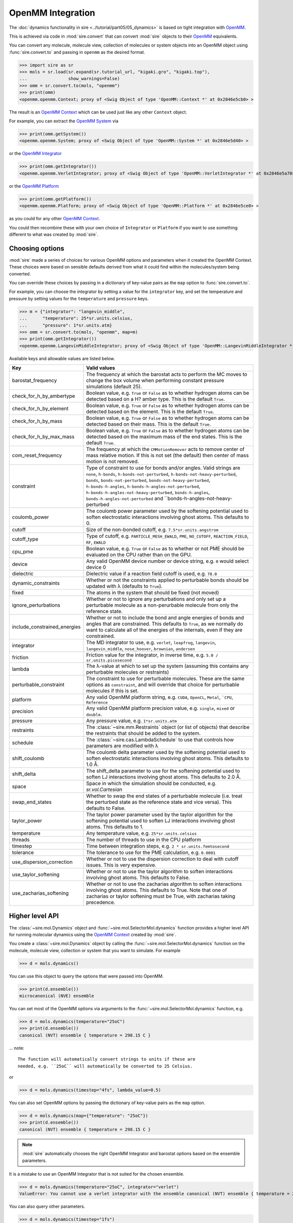 ==================
OpenMM Integration
==================

The :doc:`dynamics functionality in sire <../tutorial/part05/05_dynamics>`
is based on tight integration with `OpenMM <https://openmm.org>`__.

This is achieved via code in :mod:`sire.convert` that can convert
:mod:`sire` objects to their `OpenMM <https://openmm.org>`__
equivalents.

You can convert any molecule, molecule view, collection of molecules or
system objects into an OpenMM object using :func:`sire.convert.to`
and passing in ``openmm`` as the desired format.

>>> import sire as sr
>>> mols = sr.load(sr.expand(sr.tutorial_url, "kigaki.gro", "kigaki.top"),
...                show_warnings=False)
>>> omm = sr.convert.to(mols, "openmm")
>>> print(omm)
<openmm.openmm.Context; proxy of <Swig Object of type 'OpenMM::Context *' at 0x2846e5cb0> >

The result is an `OpenMM Context <https://docs.openmm.org/latest/api-python/generated/openmm.openmm.Context.html#openmm.openmm.Context>`__
which can be used just like any other ``Context`` object.

For example, you can extract the
`OpenMM System <https://docs.openmm.org/latest/api-python/generated/openmm.openmm.System.html#openmm.openmm.System>`__
via

>>> print(omm.getSystem())
<openmm.openmm.System; proxy of <Swig Object of type 'OpenMM::System *' at 0x2846e5d40> >

or the
`OpenMM Integrator <https://docs.openmm.org/latest/api-python/library.html#integrators>`__

>>> print(omm.getIntegrator())
<openmm.openmm.VerletIntegrator; proxy of <Swig Object of type 'OpenMM::VerletIntegrator *' at 0x2846e5a70> >

or the
`OpenMM Platform <https://docs.openmm.org/latest/api-python/generated/openmm.openmm.Platform.html#openmm.openmm.Platform>`__

>>> print(omm.getPlatform())
<openmm.openmm.Platform; proxy of <Swig Object of type 'OpenMM::Platform *' at 0x2846e5ce0> >

as you could for any other
`OpenMM Context <https://docs.openmm.org/latest/api-python/generated/openmm.openmm.Context.html#openmm.openmm.Context>`__.

You could then recombine these with your own choice of ``Integrator`` or
``Platform`` if you want to use something different to what was created
by :mod:`sire`.

Choosing options
----------------

:mod:`sire` made a series of choices for various OpenMM options and parameters
when it created the OpenMM Context. These choices were based on sensible
defaults derived from what it could find within the molecules/system being
converted.

You can override these choices by passing in a dictionary of key-value pairs
as the ``map`` option to :func:`sire.convert.to`.

For example, you can choose the integrator by setting a value
for the ``integrator`` key, and set the temperature and pressure
by setting values for the ``temperature`` and ``pressure`` keys.

>>> m = {"integrator": "langevin_middle",
...      "temperature": 25*sr.units.celsius,
...      "pressure": 1*sr.units.atm}
>>> omm = sr.convert.to(mols, "openmm", map=m)
>>> print(omm.getIntegrator())
<openmm.openmm.LangevinMiddleIntegrator; proxy of <Swig Object of type 'OpenMM::LangevinMiddleIntegrator *' at 0x295a07cc0> >

Available keys and allowable values are listed below.

+------------------------------+----------------------------------------------------------+
| Key                          | Valid values                                             |
+==============================+==========================================================+
| barostat_frequency           | The frequency at which the barostat acts to perform      |
|                              | the MC moves to change the box volume when performing    |
|                              | constant pressure simulations (default 25).              |
+------------------------------+----------------------------------------------------------+
| check_for_h_by_ambertype     | Boolean value, e.g. ``True`` or ``False`` as to whether  |
|                              | hydrogen atoms can be detected based on a H? amber type. |
|                              | This is the default ``True``.                            |
+------------------------------+----------------------------------------------------------+
| check_for_h_by_element       | Boolean value, e.g. ``True`` or ``False`` as to whether  |
|                              | hydrogen atoms can be detected based on the element.     |
|                              | This is the default ``True``.                            |
+------------------------------+----------------------------------------------------------+
| check_for_h_by_mass          | Boolean value, e.g. ``True`` or ``False`` as to whether  |
|                              | hydrogen atoms can be detected based on their mass.      |
|                              | This is the default ``True``.                            |
+------------------------------+----------------------------------------------------------+
| check_for_h_by_max_mass      | Boolean value, e.g. ``True`` or ``False`` as to whether  |
|                              | hydrogen atoms can be detected based on the maximum      |
|                              | mass of the end states. This is the default ``True``.    |
+------------------------------+----------------------------------------------------------+
| com_reset_frequency          | The frequency at which the ``CMMotionRemover`` acts to   |
|                              | remove center of mass relative motion. If this is not    |
|                              | set (the default) then center of mass motion is not      |
|                              | removed.                                                 |
+------------------------------+----------------------------------------------------------+
| constraint                   | Type of constraint to use for bonds and/or angles.       |
|                              | Valid strings are ``none``, ``h-bonds``,                 |
|                              | ``h-bonds-not-perturbed``,                               |
|                              | ``h-bonds-not-heavy-perturbed``,                         |
|                              | ``bonds``, ``bonds-not-perturbed``,                      |
|                              | ``bonds-not-heavy-perturbed``,                           |
|                              | ``h-bonds-h-angles``,                                    |
|                              | ``h-bonds-h-angles-not-perturbed``,                      |
|                              | ``h-bonds-h-angles-not-heavy-perturbed``,                |
|                              | ``bonds-h-angles``,                                      |
|                              | ``bonds-h-angles-not-perturbed`` and                     |
|                              | ``bonds-h-angles-not-heavy-perturbed                     |
+------------------------------+----------------------------------------------------------+
| coulomb_power                | The coulomb power parameter used by the softening        |
|                              | potential used to soften electrostatic interactions      |
|                              | involving ghost atoms. This defaults to 0.               |
+------------------------------+----------------------------------------------------------+
| cutoff                       | Size of the non-bonded cutoff, e.g.                      |
|                              | ``7.5*sr.units.angstrom``                                |
+------------------------------+----------------------------------------------------------+
| cutoff_type                  | Type of cutoff, e.g. ``PARTICLE_MESH_EWALD``, ``PME``,   |
|                              | ``NO_CUTOFF``, ``REACTION_FIELD``, ``RF``, ``EWALD``     |
+------------------------------+----------------------------------------------------------+
| cpu_pme                      | Boolean value, e.g. ``True`` or ``False`` as to whether  |
|                              | or not PME should be evaluated on the CPU rather than    |
|                              | on the GPU.                                              |
+------------------------------+----------------------------------------------------------+
| device                       | Any valid OpenMM device number or device string, e.g.    |
|                              | ``0`` would select device 0                              |
+------------------------------+----------------------------------------------------------+
| dielectric                   | Dielectric value if a reaction field cutoff is used,     |
|                              | e.g. ``78.0``                                            |
+------------------------------+----------------------------------------------------------+
| dynamic_constraints          | Whether or not the constraints applied to perturbable    |
|                              | bonds should be updated with λ (defaults to ``True``).   |
+------------------------------+----------------------------------------------------------+
| fixed                        | The atoms in the system that should be fixed (not moved) |
+------------------------------+----------------------------------------------------------+
| ignore_perturbations         | Whether or not to ignore any perturbations and only set  |
|                              | up a perturbable molecule as a non-perurbable molecule   |
|                              | from only the reference state.                           |
+------------------------------+----------------------------------------------------------+
| include_constrained_energies | Whether or not to include the bond and angle energies    |
|                              | of bonds and angles that are constrained.                |
|                              | This defaults to ``True``, as we normally do want        |
|                              | to calculate all of the energies of the internals,       |
|                              | even if they are constrained.                            |
+------------------------------+----------------------------------------------------------+
| integrator                   | The MD integrator to use, e.g.                           |
|                              | ``verlet``, ``leapfrog``, ``langevin``,                  |
|                              | ``langevin_middle``, ``nose_hoover``,                    |
|                              | ``brownian``, ``andersen``                               |
+------------------------------+----------------------------------------------------------+
| friction                     | Friction value for the integrator, in inverse time, e.g. |
|                              | ``5.0 / sr.units.picosecond``                            |
+------------------------------+----------------------------------------------------------+
| lambda                       | The λ-value at which to set up the system (assuming this |
|                              | contains any perturbable molecules or restraints)        |
+------------------------------+----------------------------------------------------------+
| perturbable_constraint       | The constraint to use for perturbable molecules. These   |
|                              | are the same options as ``constraint``, and will         |
|                              | override that choice for perturbable molecules if this   |
|                              | is set.                                                  |
+------------------------------+----------------------------------------------------------+
| platform                     | Any valid OpenMM platform string, e.g. ``CUDA``,         |
|                              | ``OpenCL``, ``Metal``, ```CPU``, ``Reference``           |
+------------------------------+----------------------------------------------------------+
| precision                    | Any valid OpenMM platform precision value, e.g.          |
|                              | ``single``, ``mixed`` or ``double``.                     |
+------------------------------+----------------------------------------------------------+
| pressure                     | Any pressure value, e.g. ``1*sr.units.atm``              |
+------------------------------+----------------------------------------------------------+
| restraints                   | The :class:`~sire.mm.Restraints` object (or list of      |
|                              | objects) that describe the restraints that should be     |
|                              | added to the system.                                     |
+------------------------------+----------------------------------------------------------+
| schedule                     | The :class:`~sire.cas.LambdaSchedule` to use that        |
|                              | controls how parameters are modified with λ              |
+------------------------------+----------------------------------------------------------+
| shift_coulomb                | The coulomb delta parameter used by the softening        |
|                              | potential used to soften electrostatic interactions      |
|                              | involving ghost atoms. This defaults to 1.0 Å.           |
+------------------------------+----------------------------------------------------------+
| shift_delta                  | The shift_delta parameter to use for the softening       |
|                              | potential used to soften LJ interactions involving       |
|                              | ghost atoms. This defaults to 2.0 Å.                     |
+------------------------------+----------------------------------------------------------+
| space                        | Space in which the simulation should be conducted, e.g.  |
|                              | `sr.vol.Cartesian`                                       |
+------------------------------+----------------------------------------------------------+
| swap_end_states              | Whether to swap the end states of a perturbable molecule |
|                              | (i.e. treat the perturbed state as the reference state   |
|                              | and vice versa). This defaults to False.                 |
+------------------------------+----------------------------------------------------------+
| taylor_power                 | The taylor power parameter used by the taylor algorithm  |
|                              | for the softening potential used to soften LJ            |
|                              | interactions involving ghost atoms. This defaults to 1.  |
+------------------------------+----------------------------------------------------------+
| temperature                  | Any temperature value, e.g. ``25*sr.units.celsius``      |
+------------------------------+----------------------------------------------------------+
| threads                      | The number of threads to use in the CPU platform         |
+------------------------------+----------------------------------------------------------+
| timestep                     | Time between integration steps, e.g.                     |
|                              | ``2 * sr.units.femtosecond``                             |
+------------------------------+----------------------------------------------------------+
| tolerance                    | The tolerance to use for the PME calculation, e.g.       |
|                              | ``0.0001``                                               |
+------------------------------+----------------------------------------------------------+
| use_dispersion_correction    | Whether or not to use the dispersion correction to       |
|                              | deal with cutoff issues. This is very expensive.         |
+------------------------------+----------------------------------------------------------+
| use_taylor_softening         | Whether or not to use the taylor algorithm to soften     |
|                              | interactions involving ghost atoms. This defaults to     |
|                              | False.                                                   |
+------------------------------+----------------------------------------------------------+
| use_zacharias_softening      | Whether or not to use the zacharias algorithm to soften  |
|                              | interactions involving ghost atoms. This defaults to     |
|                              | True. Note that one of zacharias or taylor softening     |
|                              | must be True, with zacharias taking precedence.          |
+------------------------------+----------------------------------------------------------+

Higher level API
----------------

The :class:`~sire.mol.Dynamics` object and :func:`~sire.mol.SelectorMol.dynamics`
function provides a higher level API for running molecular dynamics using the
`OpenMM Context <https://docs.openmm.org/latest/api-python/generated/openmm.openmm.Context.html#openmm.openmm.Context>`__
created by :mod:`sire`.

You create a :class:`~sire.mol.Dynamics` object by calling the
:func:`~sire.mol.SelectorMol.dynamics` function on the molecule,
molecule view, collection or system that you want to simulate.
For example

>>> d = mols.dynamics()

You can use this object to query the options that were passed into OpenMM.

>>> print(d.ensemble())
microcanonical (NVE) ensemble

You can set most of the OpenMM options via arguments to the :func:`~sire.mol.SelectorMol.dynamics`
function, e.g.

>>> d = mols.dynamics(temperature="25oC")
>>> print(d.ensemble())
canonical (NVT) ensemble { temperature = 298.15 C }

... note::

    The function will automatically convert strings to units if these are
    needed, e.g. ``25oC`` will automatically be converted to 25 Celsius.

or

>>> d = mols.dynamics(timestep="4fs", lambda_value=0.5)

You can also set OpenMM options by passing the dictionary of key-value pairs
as the ``map`` option.

>>> d = mols.dynamics(map={"temperature": "25oC"})
>>> print(d.ensemble())
canonical (NVT) ensemble { temperature = 298.15 C }

.. note::

   :mod:`sire` automatically chooses the right OpenMM Integrator and
   barostat options based on the ensemble parameters.

It is a mistake to use an OpenMM Integrator that is not suited
for the chosen ensemble.

>>> d = mols.dynamics(temperature="25oC", integrator="verlet")
ValueError: You cannot use a verlet integrator with the ensemble canonical (NVT) ensemble { temperature = 298.15 C }

You can also query other parameters.

>>> d = mols.dynamics(timestep="1fs")
>>> print(d.constraint())
none
>>> d = mols.dynamics(timestep="5fs")
>>> print(d.constraint())
bonds-h-angles
>>> print(d.timestep())
0.005 ps

Forcefield properties are automatically set based on the properties
contained by the molecules. You can get a summary of these properties
using the :func:`~sire.mol.Dynamics.info` function.

>>> print(d.info())
ForceFieldInfo(
  space=PeriodicBox( ( 48.3263, 48.3263, 48.3263 ) ),
  cutoff_type=PME,
  cutoff=7.5 Å,
  params=Properties( tolerance => 0.0001 ),
  detail=MM ForceField{ amber::ff,
               combining_rules = arithmetic,
               1-4 scaling = 0.833333, 0.5,
               nonbonded = coulomb, lj,
               bond = harmonic, angle = harmonic,
               dihedral = cosine }
)

Some of these properties, such as ``detail``, come from the forcefield
parameters of the converted molecules. Others, such as the
``cutoff_type`` and ``cutoff`` are passed from the options given
by the user (or derived as defaults). The ``space`` property is
extracted from the :class:`~sire.system.System` if that is passed,
or is found from the ``space`` property from the first molecule that
contains such a property. Sometimes, particularly if you aren't using
a :class:`~sire.system.System`, it can be a good idea to manually
set the ``space``, e.g. to :class:`~sire.vol.Cartesian` if you are
running a gas-phase simulation. In this case setting the
``cutoff_type`` to ``NO_CUTOFF`` will set the cutoff to a sufficiently
large value so that the effect is that there is no cutoff. Setting
the ``space`` to :class:`~sire.vol.Cartesian` will require disabling
``PME``, as this cutoff type requires a periodic space. Instead, choose
a cutoff type like reaction field.

>>> d = mols.dynamics(map={"space": sr.vol.Cartesian(),
...                        "cutoff_type": "NO_CUTOFF"})
>>> print(d.info())
ForceFieldInfo(
  space=Infinite cartesian space,
  cutoff_type=NO_CUTOFF,
  detail=MM ForceField{ amber::ff,
               combining_rules = arithmetic,
               1-4 scaling = 0.833333, 0.5,
               nonbonded = coulomb, lj,
               bond = harmonic, angle = harmonic,
               dihedral = cosine }
)
>>> d = mols.dynamics(map={"space": sr.vol.Cartesian(),
...                        "cutoff_type": "RF"})
>>> print(d.info())
ForceFieldInfo(
  space=Infinite cartesian space,
  cutoff_type=REACTION_FIELD,
  cutoff=7.5 Å,
  params=Properties( dielectric => 78.3 ),
  detail=MM ForceField{ amber::ff,
               combining_rules = arithmetic,
               1-4 scaling = 0.833333, 0.5,
               nonbonded = coulomb, lj,
               bond = harmonic, angle = harmonic,
               dihedral = cosine }
)

Running dynamics and saving frames and energies
-----------------------------------------------

You can run dynamics via the :func:`~sire.mol.Dynamics.run` function, e.g.

>>> d = mols.dynamics(timestep="4fs", temperature="25oC")
>>> d.run("100ps")

would run 100 picoseconds of dynamics.

At the end, you can extract the final system using the
:func:`~sire.mol.Dynamics.commit` function, e.g.

>>> mols = d.commit()

You can set the frequency at which trajectory frames and energies are saved
via the ``save_frequency`` argument, e.g.

>>> d.run("100ps", save_frequency="10ps")

would save energies and trajectory frames every 10 picoseconds. You can
specifiy different frequencies for these via the
``energy_frequency`` and/or ``frame_frequency`` arguments, e.g.

>>> d.run("1ns", energy_frequency="1ps", frame_frequency="100ps")

would save energies every picosecond and frames every 100 picoseconds.

By default, only coordinates are saved. You can choose to save velocities
as well by setting ``save_velocities=True``, e.g.

>>> d.run("10ps", save_frequency="1ps", save_velocities=True)

By default, energies are saved only for the simulated λ-value of the
system. You can request energies to be saved for other λ-values using
the ``lambda_windows`` argument, e.g.

>>> d.run("100ps", energy_frequency="1ps", lambda_windows=[0.0, 0.5, 1.0])

would save the energies at λ-values 0.0, 0.5 and 1.0 for every picosecond
of the trajectory. You can pass in as many or few λ-windows as you wish.

The coordinate/velocity frames are saved to the ``trajectory`` property of
the molecules, and are accessible identically to trajectories loaded
from files (e.g. via that property of the ``.trajectory()`` function).

The energies are saved to the ``energy_trajectory`` property of the
returned molecules, and accessible via that property or the
:func:`~sire.system.System.energy_trajectory` function.
